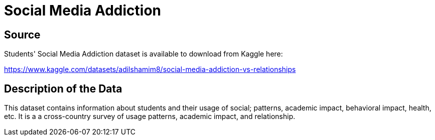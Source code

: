 = Social Media Addiction

== Source

Students' Social Media Addiction dataset is available to download from Kaggle here:

https://www.kaggle.com/datasets/adilshamim8/social-media-addiction-vs-relationships


== Description of the Data

This dataset contains information about students and their usage of social; patterns, academic impact, behavioral impact, health, etc. It is a a cross-country survey of usage patterns, academic impact, and relationship.